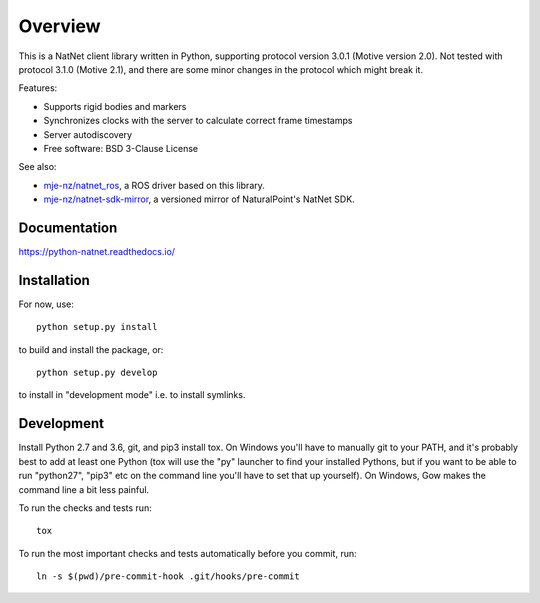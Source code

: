 ========
Overview
========

.. start-badges

.. image:: https://travis-ci.org/mje-nz/python_natnet.svg?branch=master
    :alt: Travis-CI Build Status
    :target: https://travis-ci.org/mje-nz/python_natnet

.. image:: https://ci.appveyor.com/api/projects/status/github/mje-nz/python_natnet?branch=master&svg=true
    :alt: AppVeyor Build Status
    :target: https://ci.appveyor.com/project/mje-nz/python-natnet-pwcxn

.. image:: https://readthedocs.org/projects/python-natnet/badge/?style=flat
    :target: https://readthedocs.org/projects/python-natnet
    :alt: Documentation Status

.. image:: https://codecov.io/github/mje-nz/python_natnet/coverage.svg?branch=master
    :alt: Coverage Status
    :target: https://codecov.io/github/mje-nz/python_natnet

.. end-badges

This is a NatNet client library written in Python, supporting protocol version 3.0.1 (Motive version 2.0).
Not tested with protocol 3.1.0 (Motive 2.1), and there are some minor changes in the protocol which might break it.

Features:

* Supports rigid bodies and markers
* Synchronizes clocks with the server to calculate correct frame timestamps
* Server autodiscovery
* Free software: BSD 3-Clause License

See also:

* `mje-nz/natnet_ros <https://github.com/mje-nz/natnet_ros>`_, a ROS driver based on this library.
* `mje-nz/natnet-sdk-mirror <https://github.com/mje-nz/natnet-sdk-mirror>`_, a versioned mirror of NaturalPoint's NatNet SDK.


Documentation
=============

https://python-natnet.readthedocs.io/


Installation
============

For now, use::

    python setup.py install

to build and install the package, or::

    python setup.py develop

to install in "development mode" i.e. to install symlinks.


Development
===========
Install Python 2.7 and 3.6, git, and pip3 install tox.  On Windows you'll have to manually git to your PATH,
and it's probably best to add at least one Python (tox will use the "py" launcher to find your installed Pythons, but if
you want to be able to run "python27", "pip3" etc on the command line you'll have to set that up yourself).  On Windows,
Gow makes the command line a bit less painful.

To run the checks and tests run::

    tox

To run the most important checks and tests automatically before you commit, run::

    ln -s $(pwd)/pre-commit-hook .git/hooks/pre-commit

